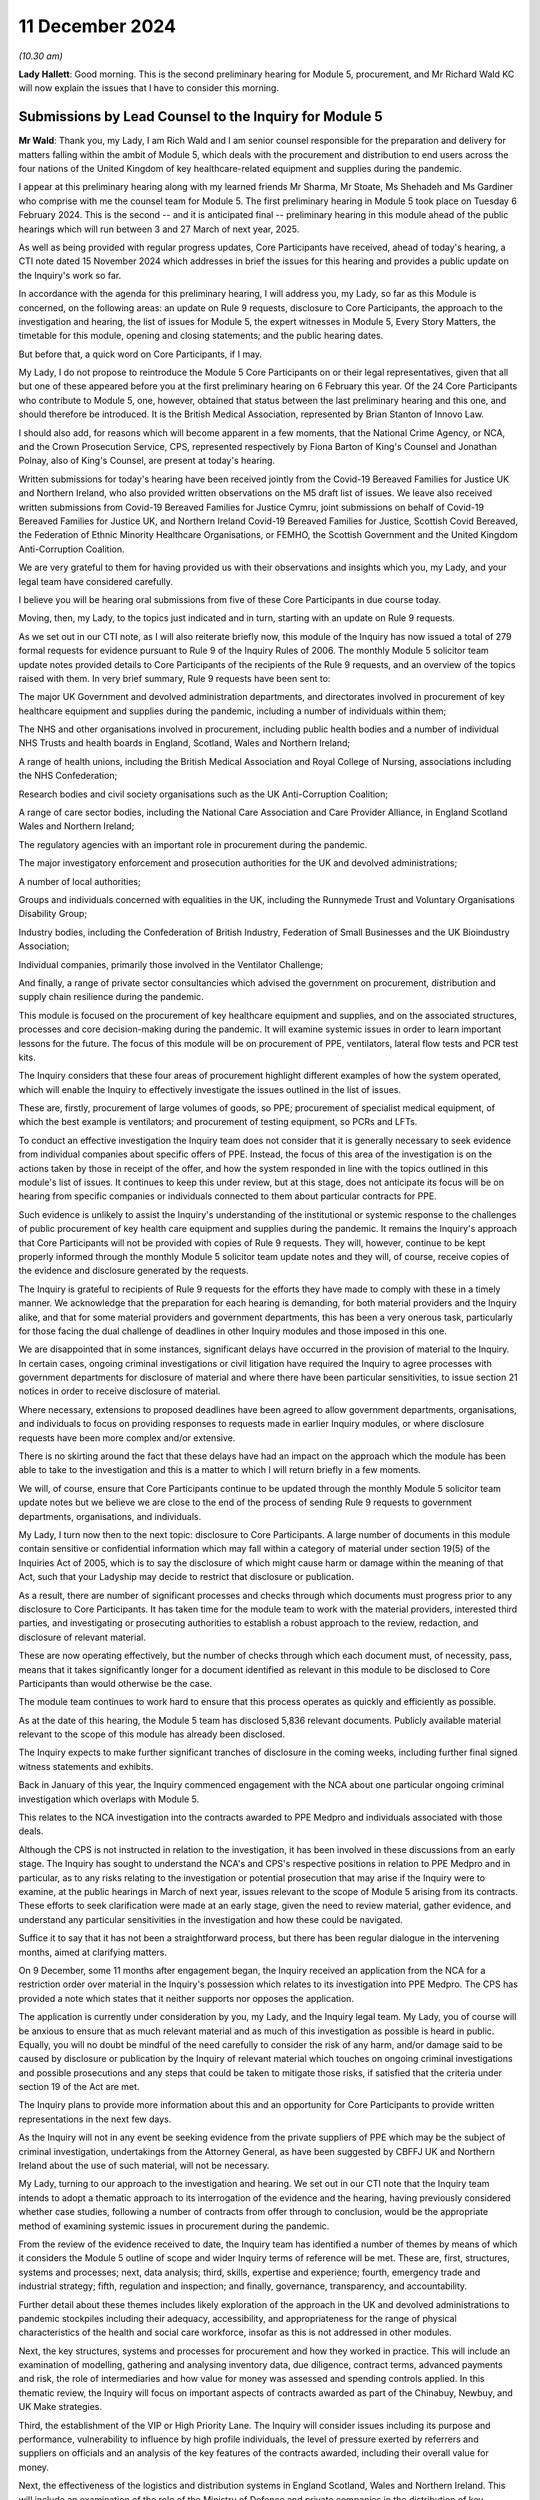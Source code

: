 11 December 2024
================

*(10.30 am)*

**Lady Hallett**: Good morning. This is the second preliminary hearing for Module 5, procurement, and Mr Richard Wald KC will now explain the issues that I have to consider this morning.

Submissions by Lead Counsel to the Inquiry for Module 5
-------------------------------------------------------

**Mr Wald**: Thank you, my Lady, I am Rich Wald and I am senior counsel responsible for the preparation and delivery for matters falling within the ambit of Module 5, which deals with the procurement and distribution to end users across the four nations of the United Kingdom of key healthcare-related equipment and supplies during the pandemic.

I appear at this preliminary hearing along with my learned friends Mr Sharma, Mr Stoate, Ms Shehadeh and Ms Gardiner who comprise with me the counsel team for Module 5. The first preliminary hearing in Module 5 took place on Tuesday 6 February 2024. This is the second -- and it is anticipated final -- preliminary hearing in this module ahead of the public hearings which will run between 3 and 27 March of next year, 2025.

As well as being provided with regular progress updates, Core Participants have received, ahead of today's hearing, a CTI note dated 15 November 2024 which addresses in brief the issues for this hearing and provides a public update on the Inquiry's work so far.

In accordance with the agenda for this preliminary hearing, I will address you, my Lady, so far as this Module is concerned, on the following areas: an update on Rule 9 requests, disclosure to Core Participants, the approach to the investigation and hearing, the list of issues for Module 5, the expert witnesses in Module 5, Every Story Matters, the timetable for this module, opening and closing statements; and the public hearing dates.

But before that, a quick word on Core Participants, if I may.

My Lady, I do not propose to reintroduce the Module 5 Core Participants on or their legal representatives, given that all but one of these appeared before you at the first preliminary hearing on 6 February this year. Of the 24 Core Participants who contribute to Module 5, one, however, obtained that status between the last preliminary hearing and this one, and should therefore be introduced. It is the British Medical Association, represented by Brian Stanton of Innovo Law.

I should also add, for reasons which will become apparent in a few moments, that the National Crime Agency, or NCA, and the Crown Prosecution Service, CPS, represented respectively by Fiona Barton of King's Counsel and Jonathan Polnay, also of King's Counsel, are present at today's hearing.

Written submissions for today's hearing have been received jointly from the Covid-19 Bereaved Families for Justice UK and Northern Ireland, who also provided written observations on the M5 draft list of issues. We leave also received written submissions from Covid-19 Bereaved Families for Justice Cymru, joint submissions on behalf of Covid-19 Bereaved Families for Justice UK, and Northern Ireland Covid-19 Bereaved Families for Justice, Scottish Covid Bereaved, the Federation of Ethnic Minority Healthcare Organisations, or FEMHO, the Scottish Government and the United Kingdom Anti-Corruption Coalition.

We are very grateful to them for having provided us with their observations and insights which you, my Lady, and your legal team have considered carefully.

I believe you will be hearing oral submissions from five of these Core Participants in due course today.

Moving, then, my Lady, to the topics just indicated and in turn, starting with an update on Rule 9 requests.

As we set out in our CTI note, as I will also reiterate briefly now, this module of the Inquiry has now issued a total of 279 formal requests for evidence pursuant to Rule 9 of the Inquiry Rules of 2006. The monthly Module 5 solicitor team update notes provided details to Core Participants of the recipients of the Rule 9 requests, and an overview of the topics raised with them. In very brief summary, Rule 9 requests have been sent to:

The major UK Government and devolved administration departments, and directorates involved in procurement of key healthcare equipment and supplies during the pandemic, including a number of individuals within them;

The NHS and other organisations involved in procurement, including public health bodies and a number of individual NHS Trusts and health boards in England, Scotland, Wales and Northern Ireland;

A range of health unions, including the British Medical Association and Royal College of Nursing, associations including the NHS Confederation;

Research bodies and civil society organisations such as the UK Anti-Corruption Coalition;

A range of care sector bodies, including the National Care Association and Care Provider Alliance, in England Scotland Wales and Northern Ireland;

The regulatory agencies with an important role in procurement during the pandemic.

The major investigatory enforcement and prosecution authorities for the UK and devolved administrations;

A number of local authorities;

Groups and individuals concerned with equalities in the UK, including the Runnymede Trust and Voluntary Organisations Disability Group;

Industry bodies, including the Confederation of British Industry, Federation of Small Businesses and the UK Bioindustry Association;

Individual companies, primarily those involved in the Ventilator Challenge;

And finally, a range of private sector consultancies which advised the government on procurement, distribution and supply chain resilience during the pandemic.

This module is focused on the procurement of key healthcare equipment and supplies, and on the associated structures, processes and core decision-making during the pandemic. It will examine systemic issues in order to learn important lessons for the future. The focus of this module will be on procurement of PPE, ventilators, lateral flow tests and PCR test kits.

The Inquiry considers that these four areas of procurement highlight different examples of how the system operated, which will enable the Inquiry to effectively investigate the issues outlined in the list of issues.

These are, firstly, procurement of large volumes of goods, so PPE; procurement of specialist medical equipment, of which the best example is ventilators; and procurement of testing equipment, so PCRs and LFTs.

To conduct an effective investigation the Inquiry team does not consider that it is generally necessary to seek evidence from individual companies about specific offers of PPE. Instead, the focus of this area of the investigation is on the actions taken by those in receipt of the offer, and how the system responded in line with the topics outlined in this module's list of issues. It continues to keep this under review, but at this stage, does not anticipate its focus will be on hearing from specific companies or individuals connected to them about particular contracts for PPE.

Such evidence is unlikely to assist the Inquiry's understanding of the institutional or systemic response to the challenges of public procurement of key health care equipment and supplies during the pandemic. It remains the Inquiry's approach that Core Participants will not be provided with copies of Rule 9 requests. They will, however, continue to be kept properly informed through the monthly Module 5 solicitor team update notes and they will, of course, receive copies of the evidence and disclosure generated by the requests.

The Inquiry is grateful to recipients of Rule 9 requests for the efforts they have made to comply with these in a timely manner. We acknowledge that the preparation for each hearing is demanding, for both material providers and the Inquiry alike, and that for some material providers and government departments, this has been a very onerous task, particularly for those facing the dual challenge of deadlines in other Inquiry modules and those imposed in this one.

We are disappointed that in some instances, significant delays have occurred in the provision of material to the Inquiry. In certain cases, ongoing criminal investigations or civil litigation have required the Inquiry to agree processes with government departments for disclosure of material and where there have been particular sensitivities, to issue section 21 notices in order to receive disclosure of material.

Where necessary, extensions to proposed deadlines have been agreed to allow government departments, organisations, and individuals to focus on providing responses to requests made in earlier Inquiry modules, or where disclosure requests have been more complex and/or extensive.

There is no skirting around the fact that these delays have had an impact on the approach which the module has been able to take to the investigation and this is a matter to which I will return briefly in a few moments.

We will, of course, ensure that Core Participants continue to be updated through the monthly Module 5 solicitor team update notes but we believe we are close to the end of the process of sending Rule 9 requests to government departments, organisations, and individuals.

My Lady, I turn now then to the next topic: disclosure to Core Participants. A large number of documents in this module contain sensitive or confidential information which may fall within a category of material under section 19(5) of the Inquiries Act of 2005, which is to say the disclosure of which might cause harm or damage within the meaning of that Act, such that your Ladyship may decide to restrict that disclosure or publication.

As a result, there are number of significant processes and checks through which documents must progress prior to any disclosure to Core Participants. It has taken time for the module team to work with the material providers, interested third parties, and investigating or prosecuting authorities to establish a robust approach to the review, redaction, and disclosure of relevant material.

These are now operating effectively, but the number of checks through which each document must, of necessity, pass, means that it takes significantly longer for a document identified as relevant in this module to be disclosed to Core Participants than would otherwise be the case.

The module team continues to work hard to ensure that this process operates as quickly and efficiently as possible.

As at the date of this hearing, the Module 5 team has disclosed 5,836 relevant documents. Publicly available material relevant to the scope of this module has already been disclosed.

The Inquiry expects to make further significant tranches of disclosure in the coming weeks, including further final signed witness statements and exhibits.

Back in January of this year, the Inquiry commenced engagement with the NCA about one particular ongoing criminal investigation which overlaps with Module 5.

This relates to the NCA investigation into the contracts awarded to PPE Medpro and individuals associated with those deals.

Although the CPS is not instructed in relation to the investigation, it has been involved in these discussions from an early stage. The Inquiry has sought to understand the NCA's and CPS's respective positions in relation to PPE Medpro and in particular, as to any risks relating to the investigation or potential prosecution that may arise if the Inquiry were to examine, at the public hearings in March of next year, issues relevant to the scope of Module 5 arising from its contracts. These efforts to seek clarification were made at an early stage, given the need to review material, gather evidence, and understand any particular sensitivities in the investigation and how these could be navigated.

Suffice it to say that it has not been a straightforward process, but there has been regular dialogue in the intervening months, aimed at clarifying matters.

On 9 December, some 11 months after engagement began, the Inquiry received an application from the NCA for a restriction order over material in the Inquiry's possession which relates to its investigation into PPE Medpro. The CPS has provided a note which states that it neither supports nor opposes the application.

The application is currently under consideration by you, my Lady, and the Inquiry legal team. My Lady, you of course will be anxious to ensure that as much relevant material and as much of this investigation as possible is heard in public. Equally, you will no doubt be mindful of the need carefully to consider the risk of any harm, and/or damage said to be caused by disclosure or publication by the Inquiry of relevant material which touches on ongoing criminal investigations and possible prosecutions and any steps that could be taken to mitigate those risks, if satisfied that the criteria under section 19 of the Act are met.

The Inquiry plans to provide more information about this and an opportunity for Core Participants to provide written representations in the next few days.

As the Inquiry will not in any event be seeking evidence from the private suppliers of PPE which may be the subject of criminal investigation, undertakings from the Attorney General, as have been suggested by CBFFJ UK and Northern Ireland about the use of such material, will not be necessary.

My Lady, turning to our approach to the investigation and hearing. We set out in our CTI note that the Inquiry team intends to adopt a thematic approach to its interrogation of the evidence and the hearing, having previously considered whether case studies, following a number of contracts from offer through to conclusion, would be the appropriate method of examining systemic issues in procurement during the pandemic.

From the review of the evidence received to date, the Inquiry team has identified a number of themes by means of which it considers the Module 5 outline of scope and wider Inquiry terms of reference will be met. These are, first, structures, systems and processes; next, data analysis; third, skills, expertise and experience; fourth, emergency trade and industrial strategy; fifth, regulation and inspection; and finally, governance, transparency, and accountability.

Further detail about these themes includes likely exploration of the approach in the UK and devolved administrations to pandemic stockpiles including their adequacy, accessibility, and appropriateness for the range of physical characteristics of the health and social care workforce, insofar as this is not addressed in other modules.

Next, the key structures, systems and processes for procurement and how they worked in practice. This will include an examination of modelling, gathering and analysing inventory data, due diligence, contract terms, advanced payments and risk, the role of intermediaries and how value for money was assessed and spending controls applied. In this thematic review, the Inquiry will focus on important aspects of contracts awarded as part of the Chinabuy, Newbuy, and UK Make strategies.

Third, the establishment of the VIP or High Priority Lane. The Inquiry will consider issues including its purpose and performance, vulnerability to influence by high profile individuals, the level of pressure exerted by referrers and suppliers on officials and an analysis of the key features of the contracts awarded, including their overall value for money.

Next, the effectiveness of the logistics and distribution systems in England Scotland, Wales and Northern Ireland. This will include an examination of the role of the Ministry of Defence and private companies in the distribution of key healthcare related equipment and supplies, including to the care sector.

My Lady, next, the skills, expertise and experience in government for the emergency procurement and distribution of key healthcare equipment and supplies.

The Inquiry will consider the analysis, advice, leadership and support provided by special appointees and consultants from the private sector during the pandemic.

The reliance of the UK and devolved administrations on global supply chains and domestic manufacturing to support the procurement of key healthcare equipment and supplies is the next theme or topic. This theme will include consideration of supply chain resilience and risk during the pandemic and the so-called call to arms.

One from last of these themes, the institutions and systems for the effective regulation and inspection of key healthcare equipment and supplies procured during the pandemic. The Inquiry will examine their effectiveness and whether they provided a coherent, efficient, and systematic scheme to protect the safety of end users.

Finally, the roles of governance, transparency, and accountability in the award and publication of contract information during an acute emergency.

As part of the examination of this theme, the Inquiry will consider at a high level the use of criminal investigations and civil enforcement action against individuals and companies.

The Inquiry team intends to examine key aspects of a number of contracts as illustrative examples of the above themes and this list of themes is likely to include: first, value for money; second, the effect, if any, of a contract being in the High Priority Lane; third, the impact, if any, of contact from referrers about contracts during the award process; fourth, the approach to due diligence and risk; and fifth and finally intermediaries between government and manufacturers.

In their joint written submissions for this hearing, CBFFJ UK and Northern Ireland raise concerns about the approach to how specific contracts will be examined in the context of our proposed thematic approach. We agree, of course, that it is important to the Inquiry's terms of reference that it considers the operation of emergency procurement processes and procedures in practice, the delays on the part of government departments to which I have already made reference in providing information and material to the Inquiry, and in some cases, the failure on the part of government departments to provide disclosure in line with the deadlines set by the Inquiry have, frankly, been disappointing.

As a result of these, it has not been possible for the Inquiry to receive disclosure of every document and accompanying witness evidence for specific contracts in order to use a chronology of the contract as the vehicle by which the Inquiry investigates the issues identified in the scope for Module 5 and the list of issues as well as the Inquiry's wider terms of reference.

Following careful consideration of the evidence received to date, we consider that it is nonetheless possible to highlight key themes using particular points identified within the contractual timelines. It is not the approach which the Inquiry would have preferred to take, but it is one which we will still ensure that you, my Lady, Core Participants and the public, will understand the key general principles and issues by reference to real world examples and which will assist you in reaching conclusions and making any relevant recommendations.

The Inquiry team has sent out number of Rule 9 requests to government departments seeking evidence of the contracts awarded, including in relation to price, volume, risk, conflicts of interest and performance. We have also sought detailed information about particular contracts identified as part of the evidential review process. Where relevant, this material is being disclosed to Core Participants. We are confident, my Lady, that we will be in a position to focus on and examine the most important aspects of the various contracts that we have selected in order to fulfil the module's scope and the Inquiry's terms of reference.

Work continues on the review of relevant materials and requests for further evidence relating to these contracts are likely to be made in the coming weeks. The Inquiry will liaise closely with the relevant organisations to provide clear instructions as to its priorities to ensure that it has all relevant material to effectively meet the Module 5 outline of scope and the Inquiry's terms of reference.

Turning, my Lady now, to the list of issues for Module 5.

As CPs are aware and as I had now mentioned, in advance of this hearing a draft list of issues was provided with our CTI note which was intended as an indicative guide to the topics proposed for exploration within the Module 5 investigation. As will be clear from the update notes provided to CPs, and as will be apparent in due course as further statements and material are disclosed, we have undertaken significant investigatory work across Module 5 scope within each of the devolved administrations of the UK. I make it clear that the timetabling of this module will inevitably reflect the quantity of procurement, of key healthcare equipment and supplies across the four nations, as well as the relative volumes of items procured and relative spend on PPE.

Cooperation between the UK and devolved administrations, including by mutual aid in the purchasing and distribution of PPE, is also being examined. It is not our intention to solely carry out a high-level review of procurement at a UK level and apply that to the devolved nations. There will be analysis and reference of contracts from across the devolved administrations, where they highlight particular points as outlined a few moments ago in relation to the approach to this module.

As for submissions made by CBFFJ Cymru to the effect that each paragraph of the list of issues should explicitly refer to the devolved administrations, each of the issues will be considered from the perspective of all of the devolved nations, an approach which this module, like the Inquiry as a whole, has in any event had firmly in mind throughout the Inquiry process.

The submissions of the Scottish Government note that issues that arose in Scotland due to the urgent need to procure key healthcare equipment in a situation where, as they put it, a UK Government was not guaranteeing consequential funding that might pay for that procurement. The Scottish Government suggests that paragraph 5 of the draft list of issues we've circulated to Core Participants asks: were the institutions, structures, systems and tools in the UK and devolved administrations adequate, adaptable and effective for the procurement and distribution of key healthcare equipment and supplies during the pandemic?

And at paragraph 23(b) which refers to "contract terms, advance payments and risk" should be expanded specifically to look at the availability of a formal mechanism for the devolved administrations to request and access emergency funding from the UK Government to support procurement.

While the focus in Module 5 is not specifically these broader funding issues, we acknowledge that funding from UK Central Government is relevant, and it will be dealt with in evidence in providing the context of procurement decisions which affected the devolved nations.

Module 5 will examine how the four nations of the United Kingdom worked together in the procurement of key healthcare equipment and supplies during the pandemic, and our view, my Lady, is that the issue raised by the Scottish Government does fall within structures and systems we have already outlined.

The submissions provided by FEMHO rightly remind the Inquiry to ensure that inequality remains a guiding principle in all its investigations with specific attention to procurement policies and their disparate impacts. I want to reassure FEMHO, all CPs, and the public, that we will do so. Questions about inequality have been asked of a wide range of organisational and individual witnesses, and as further disclosure of evidence to CPs in this module is made, that will -- this will become clear.

Like the Inquiry as a whole, we have striven and will continue to strive to ensure that inequality considerations are woven into the recommendations which arise from this module, and we propose to amend our draft list of issues to include at its start a note to make this important point more explicit.

I do, however, need to make clear, my Lady, first, that Module 5 cannot and will not be covering terrain already covered in, for example, Module 3, which looked at healthcare systems, but will consider issues of inequality in the context of structures and systems for procurement in the pandemic, as well as in decisions about what to buy.

And secondly, as explained earlier, we will be focusing on the procurement of PPE, ventilators, and testing equipment as the most significant areas of healthcare procurement in the pandemic.

Turning now briefly to some of the specific issues raised in the various CP submissions, the joint submissions of CBFFJ UK and Northern Ireland welcome the module's focus on the resilience of the stockpile arrangements but raise what they describe as potential for a blind spot in relation to efficacy of the PPE equipment contained within those stockpiles.

This is an issue on which evidence has already been heard in the Module 3 public hearings, including, to varying degrees from the Royal College of Nursing, UKHSA, the BMA, and the HSE, and will be considered in Module 5 as the backdrop to what key healthcare equipment and supplies were procured during the pandemic.

The module will examine procurement including how issues of quality, fit, testing, and operation were taken into account when decisions were made as to what to procure to the extent that these matters are relevant.

CBFFJ UK and Northern Ireland raised the importance of the way in which contracts were awarded by government under emergency procurement processes such as the High Priority or VIP Lane.

These are issues which are being and will continue to be investigated within Module 5.

CBFFJ UK and Northern Ireland further make the point that their members have relevant evidence to give in relation to the consequences and impact of difficulties in accessing appropriate medical equipment and supplies.

The importance of procuring suitable equipment for use by frontline workers is not, of course, lost on this Inquiry. The focus of this module is how the systems operated to ensure that frontline workers had what they required to safely carry out their roles. Although important to bear in mind their experiences in using the equipment, the focus of this module is not on these experiences. It is on the decisions to procure that equipment, including in relation to its specification and suitability for use. We have sought evidence from a number of NHS trusts and unions regarding availability and suitability of kit which was procured and used in order to inform the approach to the analysis of evidence and list of issues.

Where appropriate, we have redisclosed evidence from other modules on this issue. A number of issues raised by FEMHO in its submission to Module 5 have been addressed in Module 3. For example, Habib Naqvi, chief executive of the NHS Race and Health Observatory, told the Inquiry that issues such as lack of representation in clinical trials for key healthcare supplies should be viewed in the context of pre-existing inequalities, and Professor Jaswinder Singh Bamrah, on behalf of FEMHO, told the Inquiry there must be a review of and investment into, culturally competent and sensitive healthcare equipment including PPE.

Due consideration will be given to this evidence to inform the questioning of those charged with procurement, avoiding duplication, and using the Inquiry's time efficiently.

FEMHO repeats its request that Core Participants should provide position statements. While this has been kept under review, my Lady, we remain of the view that this is unnecessary. We consider that the witness statements we have obtained, and which will be disclosed in due course, provide a sufficiently clear picture of state CPs' positions of the areas within Module 5.

Finally, we note that last week on 2 December the government announced the appointment of its Covid Corruption Commissioner, Tom Hayhoe. The Inquiry has sought and will consider evidence from the Treasury regarding this appointment which will be disclosed to Core Participants.

As for the details of the terms of his appointment currently available, it appears that the commissioner's aims will be different to those of this module with the former focused on looking at individual contracts made during the pandemic, with a view to recouping public money, and the latter being concerned with the operation of the systems and processes for procurement during the pandemic.

Turning now, my Lady, to expert witnesses, as Core Participants will be aware, Module 5 has instructed two expert witnesses. First, Albert Sanchez-Graells, Professor of Economic Law and co-director of the Centre for Global Law and Innovation at the University of Bristol Law School, whose report will focus on public procurement. This report was provided to Core Participants in draft on 6 December of this year with any Core Participant comments on it to be received by 20 December.

The second expert witness is John Manners-Bell, CEO of Transport Intelligence and Honorary Visiting Professor at London Guildhall Faculty of Business and Law at the London Metropolitan University, whose report will focus on supply chains. This report was provided to Core Participants in draft also on 6 December 2024 with any Core Participant comments on it to be received by the same date, 20 December 2024.

CBFFJ UK and Northern Ireland ask you, my Lady, to revisit your decision not to call expert evidence on the area of standards and regulatory framework for key healthcare equipment and supplies.

My Lady, I can assure you and CPs that there will be substantial evidence about the relevant regulatory frameworks and standards during the course of the evidence we intend to call and we do not consider that further expert evidence on these issues is necessary.

The submissions of the Scottish Covid Bereaved make the point that the Inquiry does not appear to have instructed experts with specific expertise in relation to Scotland. We are confident that issues specific to Scotland, Wales and Northern Ireland are being considered in appropriate detail by the experts we have instructed on procurement and supply chains, such that separate expert evidence pertaining to the devolved administrations is not required.

Every Story Matters. As has been communicated to Core Participants, it was considered by the Inquiry that a full Every Story Matters report would add limited value to this investigation. The Inquiry will instead be exploring the key themes in the evidential hearings and we are confident that the evidence we have received and continue to receive in Module 5 will allow us to give appropriate time and space to the experiences of frontline workers.

Moving now to the timetable. As we have indicated, the Module 5 team will circulate the final list of issues, a provisional list of witnesses, a provisional timetable, and further details about the Rule 10 process following this second preliminary hearing.

Opening and closing statements. Counsel to the Inquiry will make an opening statement at the commencement of the public hearing. It is unlikely that counsel to the Inquiry will deliver a closing statement. Those Core Participants who wish to make opening and closing statements will of course be permitted to do so, however, Counsel to the Inquiry will be inviting you, my Lady, to impose strict time limits. This is likely to be determined in part by the number of participants. Written statements must be submitted to the Inquiry within a timeframe which will be set out in due course.

Finally, public hearing dates. The Inquiry does not anticipate holding a further preliminary hearing for Module 5 before the start of the public hearings in March 2025. As the Core Participants were informed in the monthly Module 5 solicitor team update notes and as published on the Inquiry website, the public hearing of Module 5 will take place at Dorland House between 3 and 27 March of 2025.

My Lady, that concludes all of the matters upon which I wish to address you on behalf of Counsel to the Inquiry. A number of CPs wish to address you during the course of this hearing and so can I invite you to hear from the first of these, the Covid-19 Bereaved Families for Justice UK.

**Lady Hallett**: Thank you very much indeed, Mr Wald.

Ms Morris.

Submissions on Behalf of Covid-19 Bereaved Families for Justice UK by Ms Morris KC
----------------------------------------------------------------------------------

**Ms Morris**: My Lady, as you know, I make submissions on behalf of the Covid Bereaved Families for Justice UK. I make my submissions this morning alongside Ms McDermott who speaks on behalf of the Northern Irish Covid Bereaved Families for Justice. Both groups, as you know, were established in order to campaign for this Public Inquiry and their goal remains first to establish the truth about what happened to their loved ones, secondly to participate effectively in the pursuit of the truth and in doing so to ensure accountability and prevent future deaths. The following submissions are provided in that spirit of their commitment to making this Inquiry work. My submissions will address three topics in a little detail and then somewhat more briefly on three further topics. Both CBFFJ UK and Northern Irish Covid Bereaved Families for Justice have made a number of submissions in writing on general issues, including disclosure and position statements. We rely on those submissions but we won't repeat them here.

The first topic I'd like to touch on, my Lady, is the Inquiry's approach to the investigation of contracts. As Mr Wald recognises, at the heart of Module 5 are serious concerns about the nature of decisions taken by central government during the Covid pandemic in relation to the procurement of medical equipment, supplies and services, such as PPE. This Inquiry has already heard evidence in other modules of the extreme difficulties faced by medical staff in accessing appropriate PPE, including, as has been widely publicised, the use of bin bags where staff were unable to access suitable supplies of protective wear.

The lack of access to appropriate PPE is quite clearly contributed to the transmission of Covid, and in turn, to deaths in a range of health and care settings, and this is of course an issue presently under investigation in Module 3 and relevant to the Inquiry's future investigations in Module 6.

Against that background, the families that we represent have serious and significant concerns in relation to the way in which contracts were awarded by government under emergency procurement processes such as the High Value or VIP Lane, and information that is already in the public domain raises suspicion that conflicts of interest, commercial interests and maladministration impacted on the contracts awarded and the quality of what was supplied, and these concerns must be central to the Inquiry's Module 5 investigations.

Mr Wald, King's Counsel, in a previous preliminary hearing set out that the Inquiry's concerns involve the fact that some contracts may have been fraudulent, that prices were inflated and that PPE was defective and unusable and some of that has been further elaborated on this morning. But in order to address these issues, my Lady, which are clearly of interest both to the bereaved families and to the public more widely, we maintain that the Inquiry must investigate specific procurement decisions taken by the government and the specific contracts awarded, including those under the VIP Lane, as well under other non-competitive procurement processes deployed in Northern Ireland, Scotland and Wales.

This is particularly important, we say, where information already available in the public domain suggests that the individual companies did not meet their contractual obligations, conflicts of interest were present, public law principles and regulations were not complied with, maladministration was present and contracts were not awarded openly or fairly, and there are questions of possible fraud or corruption.

We have jointly with Northern Ireland Bereaved Families for Justice Made a number of submissions to the Inquiry in which suggestions have been made by us as to specific companies which requests for evidence should be made by the Inquiry under the Rule 9 process, including PPE Medpro, SG Recruitment Limited and Randox Laboratories. We ask now, how can the Inquiry properly investigate the concerns around fraudulent or inflated contracts or the provision of defective PPE without the specific evidence from the companies other than at a surface level?

The Inquiry has previously indicated that it was considering whether case studies would have been an appropriate method to which to examine systemic issues in procurement during the pandemic. Initially, as is indicated by Counsel to the Inquiry, this would involve following a number of contracts through.

Mr Wald has expanded this morning on why the reasons have changed and the Inquiry's approach is going to be slightly different.

Although the detail of that approach was only revealed in the most recent of CTI notes, we endorse this approach, and in order to understand best how to support and contribute to this aspect of the Inquiry's investigations, we requested further information in relation to the planned methodology, including how the Inquiry intended to select contracts to be investigated and the evidence it intended to obtain

However, it is now clear from what's been said this morning that the Inquiry intends that this approach will no longer be followed. And we understand that this is because there has been the delays on the part of Central Government departments in providing information requested to the Inquiry. Reasons given by those departments have included the way documents are stored and the department staff moving and leaving. And there has been delays in agreeing processes between the Inquiry and the government departments for that disclosure.

As a result of these delays, the Inquiry, as we understand it, has not been able to obtain all the relevant information it needs in order to examine the relevant contracts from offer to conclusion as it had intended and committed to do.

The families that we represent are incredulous, not only at the lack of cooperation that the government departments have provided, but also that the Inquiry has not used the full extent of its statutory powers to request disclosure to maximum effect, to ensure that it can investigate its terms of reference in the way that it decided to do so. We have particular concerns that the Inquiry's investigations have been frustrated and limited by delays on the part of Central Government, particularly by the Department of Health and Social Care and the UKHSA.

The Inquiry's terms of reference require it to examine the public health response to Covid across the whole of the UK, including the safeguarding of public funds and management of financial risk and the procurement and distribution of key equipment supplies, including PPE and ventilators.

The provisional outline of scope for Module 5 confirms that the Inquiry will cover steps taken to eliminate fraud, contractual performance by suppliers and compliance with public law procurement principles and regulations, openness and fairness, including the High Priority Lane, and the existence of any maladministration.

In our submission, it is absolutely essential to the Inquiry's investigations and to its terms of reference that it considers the operation of the emergency procurement processes and procedures in practice. In order to do so, it will need to obtain evidence in relation to those contracts that were awarded, particularly high-value contracts on which the health and social care sector depended for essential medical supplies.

The Inquiry now appears to accept that it has been forced off its primary course of investigation into its secondary position of examining key numbers of contracts as illustrative examples of the key themes. The real concern is that there is no -- it's no longer the Inquiry driving forward its lines of investigation, but allowing the investigation to be shaped around what is being disclosed to the Inquiry by Central Government departments. Covid Bereaved Families for Justice and Northern Ireland Covid Bereaved Families for Justice now urge the Inquiry to revert to its original proposal for the investigation of contract case studies and to consult meaningfully with Core Participants in relation to the approach to be taken and the selection of appropriate contracts, including those through the VIP Lane.

**Lady Hallett**: Ms Morris, can I interrupt. I appreciate your submissions are intended constructively, but as you know, I am extremely conscious of my terms of reference.

**Ms Morris**: Yes.

**Lady Hallett**: And I also use my statutory powers whenever I consider it necessary and possible, but the other problem is that, as you also know, because you're involved in a number of different modules, there is a very, very full timetable throughout 2025 and if the only way we can obtain the material that there has been a delay in providing in time to put on the module is by delaying Module 5, then in which case some other module has to be delayed, and I'm sure that none of those you represent would wish me to delay, for example, the care module, and I'm sure those who are involved in the children and young people module wouldn't want that delayed. So there are all sorts of problems and it's not for want of trying, I can assure you and those you represent. I appreciate you're putting forward the concerns of those you represent but I want to assure them that I am very conscious of those concerns and I'm going to do my utmost to assure that they are allayed, but I do have a number of difficulties.

**Ms Morris**: My Lady, of course we understand the Inquiry's timetable and the need to be proportionate. The timetable, however, my Lady, I'm sure would never prevent full and proper investigation of the terms of reference, and we understand the need for proportionality, but now having a better understanding of what was in the Inquiry's mind, in our submission that was a proportionate approach had the disclosure been forthcoming from those from which it was requested. And in our submission, that was a constructive and proportionate way of examining that in a way that both the Inquiry, the Core Participants, and the public could best have understood those processes which are under the examination by the Inquiry.

So we're primarily concerned about the failure of the government departments to disclose the relevant material to the Inquiry, and in our submission, that's representative of a continuing lack of transparency in relation to their award and running of procurement contracts, and that is also our key concern, my Lady.

I know that UK Anti-Corruption Coalition and their partners will address you further this morning, but on behalf of the Covid Bereaved Families, can I make it clear that we endorse their submissions, and have concerns that transparency is still very much lacking in relation to the procurement processes that were undertaken during the pandemic.

Can I move then, please, to by second topic: that is liaison of criminal investigations. Mr Wald has given some helpful details this morning regarding the Inquiry's liaison with the criminal investigations identified for the first time that there has been an application under Rule 19(5) of the Inquiries Act. It will clearly be of the utmost importance to you, my Lady, when considering that application to take an approach that reflects the highest standards of transparency and openness and includes and considers the views of all Core Participants before you make any decisions.

We welcome further information in respect to the nature and basis of that application, and we will certainly engage with that application and ensure that the views of the bereaved families are before you.

We do say now, however, given the position in relation to disclosure, and now the application for a restriction order, that this is likely to merit a third preliminary hearing so that these matters can be resolved in open court and not behind closed doors.

More generally, our position remains that the terms of section 2 of the Act means that the scope of Module 5 should not be curtailed by the existence of parallel criminal investigations. We have set out a number of examples where the two have happened in parallel, and we ask the Inquiry to continue to update us in relation to other issues if and when they arise, and to allow us to continue to engage with the Inquiry, make submissions, and for the Inquiry to hear arguments and make any decisions in public.

My third topic in detail is the Inquiry's list of issues for investigation. As Mr Wald indicated, we have responded in writing separately in response to the Inquiry's thorough and detailed list of issues for which we are very grateful of receipt. And having considered the written submissions made by the other Core Participants in advance of today, we would like to add just two short but I hope important points.

The first has been touched on to some degree in terms of the involvements made in relation to the devolved administrations. Our submission is that there needs to be clarity in relation to what particular arrangements are being examined and some of that clarity has been offered this morning, for which we are grateful.

The second observation is in relation to the submissions made by FEMHO about the procurement decision-making and how it perpetuated systemic inequalities, and Mr Wald has spoken to that and offered some further detail on that issue this morning for which we are grateful.

We endorse the submissions made by FEMHO that considerations of equality, law and duty should be factored into the Inquiry's exploration of procurement principles, regulations and standards.

Three shorter topics, then, please, my Lady: the first in terms of expert witnesses. We do maintain the importance of the Inquiry's -- we ask that -- we maintain that the Inquiry should revisit the decision not to call independent expert evidence on the matters of regulation and standards. We appreciate that a significant amount of evidence has been requested and will be obtained from the relevant regulators. However, my Lady, that's not independent evidence and there is still a role, in our submission, for independent expert evidence, given the issues that are being examined around decisions about regulation, the public concerns about the effectiveness of that regulation in this particular context of procurement, and so we still invite you to consider the instruction of an appropriate expert to comment on this important area.

My fifth topic, my Lady, is in relation to bereaved families as witnesses. Mr Wald has indicated this morning that the focus of Module 5 is going to be on the systems in play for procurement but of course, my Lady, there are a large number of the bereaved families that I represent who do have relevant evidence to give in relation to the consequences and impact of their difficulties in accessing appropriate medical equipment and supplies. Many of them had loved ones in healthcare settings and care homes and many of them were themselves healthcare -- health and careworkers who were directly affected or suffered loss because of the inadequacies of the protective equipment that was provided to those settings.

And I don't need to remind you, my Lady, of the Inquiry's stated commitment to the bereaved being at the heart of the Inquiry and, as such, we do continue to invite Rule 9 requests from the Inquiry for organisational and individual witness statements from family members, particularly in light of the Inquiry's decision not to provide a full Every Story Matters report in Module 5.

Finally, my Lady, my final point. We, as always, ask the Inquiry to engage with Core Participants and update us in terms of dates and timetabling, but just to return to a point I made earlier in relation to the Rule 19 application, we ask you to remain open to the need for a further preliminary hearing to resolve any issues pertaining to that application, to the disclosure of material, experts, and further appropriate witnesses.

Thank you, my Lady.

**Lady Hallett**: I apologise again for interrupting you, Ms Morris, I just didn't want your lay clients to think I'm not doing everything in my power to get hold of the material that I want and that they would like to see.

**Ms Morris**: Thank you.

**Lady Hallett**: Thank you again.

Ms McDermott.

Submissions on Behalf of the Northern Ireland Covid Bereaved Families for Justice by Ms McDermott
-------------------------------------------------------------------------------------------------

**Ms McDermott**: Good morning, my Lady. I represent, as you know, the Northern Ireland Covid Bereaved Families for Justice headed by Brenda Campbell KC, Peter Wilcock KC and instructed by PA Duffy Solicitors. May I start by thanking you for the opportunity to address you in respect of this module.

I'm mindful of the written submissions which have been already filed and helpfully addressed by Mr Wald KC this mornings and I hope in these oral remarks taking on board the comments made by your Ladyship a moment ago that I complement Ms Morris KC and simply augment what has already been provided both orally this morning and in writing with particular emphasis on certain points that are of importance to the Northern Ireland family group.

There are four net topics that I would briefly like to touch upon, and the first being the regional voice.

So in Northern Ireland, unquestionably like elsewhere, the procurement of medical supplies became an urgent and high stakes challenge. The procurement systems in place were tested in ways that had never been before. While there are certainly examples of resilience and collaboration, this Inquiry gives rise to critically examine any shortcomings and making findings for lessons learned and how we can prove for future crisis.

Procurement of health services is devolved to regional bodies meaning that Northern Ireland had to manage its own systems, and while the Department of Health in Northern Ireland did work in collaboration with the UK Government's centralised procurement efforts, the perceived lack of unified approach this Inquiry may find often resulted in fragmentation, inefficiencies and delays in securing critical supplies.

In M3, my Lady, you heard and had a taster of some of that evidence, having been told of different systems across each trust, perhaps even every hospital, or in every ward, not helped by a lack of central oversight within government.

There is a concern that the regional health services in Northern Ireland, working under the Department of Health in Northern Ireland, struggled to coordinate domestically and with counterparts in UK Government which had its own procurement mechanisms, and that this fragmentation led to inefficiencies and gaps in the supply chains that could have been avoided if there'd been robust and clear lines of communication and co-ordination.

This Inquiry may want to ask whether and to what extent these issues hindered Northern Ireland's ability to respond quickly and effectively to the evolving crisis.

The second point I want to come to is transparency. One of the most publicised and controversial issues within the procurement during the pandemic was the lack of transparency surrounding the procurement process. The urgency of securing medical equipment led to a rushed decision-making, and this often meant that contracts were awarded with little oversight or accountability.

The awarding of contracts to suppliers with limited track records or insufficient scrutiny of their ability to deliver and delivered on time raises concerns, in particular with widespread criticism about the awarding of contracts to companies with no prior expectation or experience in medical supply provision, some of whom were based in other sectors entirely. These decisions were not always based for the best interests of the public health.

I pause here to note the opening by my learned friend Mr Wald KC this morning, noting that there would be no evidence from the private suppliers.

I would further add that the note of failure on the part of the government departments to provide disclosure in line with the deadlines set is more than disappointing. In addition to the foregoing from the group which I represent, there are complaints that the lack of public visibility regarding how procurement decisions were made has an effect, and while it is necessary to act quickly in an emergency, a balance must always be struck between speed, accountability and quality.

While speed was of importance, without transparency and accountability, the public could not have the full confidence in the taxpayer money, that it was being spent and spent wisely, and the best suppliers were being chosen.

Without quality control of the equipment and PPE, taxpayer money was spent and some of the taxpayer money was not being kept safe, despite that expenditure.

This not only erodes public trust but also learning difficulties open the possibility for cronyism, unethical practices, and as you heard in M3, exploitation by so-called shysters.

My third point is about procurement shortages and delays. Despite the massive efforts to secure supplies, concerns remained that Northern Ireland experienced significant shortages and delays. The procurement of personal protective equipment, PPE, was one of the most notable issues. Healthcare workers on the front line were left without adequate protection for far too long, which created additional stress and anxiety within the healthcare system.

Further to citations which we have already provided in the written submissions, it is clear that doctors, nurses, support staff and careworkers in general were left to face the virus with suboptimal equipment, putting their lives and ultimately the lives of their patients at risk.

To that end, I bring you to the fourth topic, and that is learning for the future. Ultimately, procurement during Covid-19 highlighted both the strength and the weaknesses of the centralised and devolved systems, both separately and collectively.

While there were undoubtedly certain successes in securing certain supplies, there was also significant failings that must be addressed and aside from the financial cost, there is the personal cost, that of frontline workers, that of the vulnerable populations and the population at large, all of whom are entitled to answers.

To that end I do ask that consideration is given for a third preliminary hearing, due to the significant issues raised in respect of disclosure, and the concern that Every Story Matters will have less application in this module, all strikes to the heart of our group's concern.

Notwithstanding these issues that I've raised, we welcome Mr Wald KC's opening analysis that this module will examine not only at a high level, but will include review of contracts and considerations of the impact of funding on the UK Central Government reaching across all of the devolved administrations.

My Lady, those are the points I wish to make. If there is anything further.

**Lady Hallett**: Thank you very much, and I apologise to you and to Ms Mitchell, I think I took you out of order. So I took you by surprise and overlooked by Ms Mitchell. How could I do that?

**Ms McDermott**: I'm grateful.

**Lady Hallett**: Thank you very much, Ms McDermott.

Ms Mitchell.

Submissions on Behalf of the Scottish Covid Bereaved by Dr Mitchell KC
----------------------------------------------------------------------

**Dr Mitchell**: Good morning, my Lady. I appear, as instructed by Aamer Anwar & Company, on behalf of the Scottish Covid Bereaved. We are grateful to Counsel to the Inquiry for providing the detailed note of 15 November and also for the submissions this morning bringing us up to date in relation to preparations.

There are three issues left that I would wish to raise with my Lady and perhaps she wouldn't be surprised at the content.

Number 1, disclosure. We note what's been said by Counsel to the Inquiry in relation to disclosure and that there is still a significant amount to come. We understand in this module there are the creation of certain particular issues in relation to disclosure, in light of the criminal and civil matters ongoing, and hear what my learned friend Counsel to the Inquiry had to say in this matter. We hear and understand the difficulties and we hope that if and when Scottish Covid Bereaved find themselves straining to match those time limits, that will be borne in mind.

We note that it took until 9 December of this year for the NCA to ask for a restriction order over material in the Inquiry's possession in relation to investigations into Medpro and we are disappointed that it took that length of time for the NCA to take that action.

The Scottish Covid Bereaved hope that a robust attitude is taken towards such applications and don't doubt that that will be the case. Lawyers, it is fair to say, have a very cautious approach to risk, secrecy has no place in modern government, certainly not in a public inquiry, and we should strive for transparency to show the workings of government, and if it is suggested that restrictions are appropriate, that those seeking restrictions are made to actually show real and not fanciful risks of harm and damage, and we are confident that the chair will be able to apply that test.

The second issue that I wish to raise is discrete Scotland procurement issues. We endorse the approach of the Inquiry that you will analyse the individual situations in relation to the devolved administrations, and we're grateful for that. We had been somewhat concerned with disclosure so far that that would not be the case, and that will certainly assist concerns in that regard.

We also note what the Scottish Government has to say about consequential funding, and endorse the view expressed in that regard, and we are grateful for the Inquiry to include that in the evidence that we are going to hear because we think that that was an important issue in relation to the procurement process.

The third matter which perhaps my Lady will not be surprised to hear is one which she has already heard about from the two previous speakers, is what has been said in relation to how this Inquiry will deal with the issue of the procurement process. We endorse what was said by Ms Morris, and of course those in the Scottish Covid Bereaved want to know were there sufficient procedural safeguards to guard against fraudulent contracts, inflated contracts, or corruption. If so, how did they work or how did they not work?

We think it will be a difficult task to examine those procedural safeguards to make recommendations for the future if we don't have a sound understanding of what actually happened, ie, to produce a generality in terms of recommendation from specific examples.

Of course we hear what the Chair has had to say this morning in relation to delay and we appreciate that it is not for the want of trying, but the timetable, my Lady, we suggest, cannot be allowed to take precedence over a constructive and sensible approach that was already put in place.

There's a separate issue about this flagged in part already by Ms Morris KC, which is that the public is already concerned about the procurement process, and they are doubtless interested in this matter.

It will be important in the future to have public confidence in our procurement process, to ensure that it is all above reproach. In order to encourage compliance with using PPE, to de-politicise the issues, and to ensure that the procedural safeguards which are put in place mean that what is being obtained is necessary and sufficient.

In the next pandemic, as we have indicated before, there will be misinformation and disinformation in relation to these matters. And every way in which this Inquiry can robustly investigate these issues and put in place procedural safeguards are important.

My Lady is absolutely correct: the Scottish Covid Bereaved indeed do not want to delay the process including, as my Lady has mentioned, in relation to care homes, but they also, no doubt, want to ensure that each of the modules is dealt with as robustly as possible and that the delay by the UK Government does not frustrate the proper work of this Inquiry.

This failure will do little to build trust that the government is both accountable and transparent in its dealings. In these circumstances, it is submitted that the Inquiry could reconsider even picking number of contracts, even if that is a smaller number than previously anticipated, to carry out this investigation.

These are the submissions on behalf of the Scottish Covid Bereaved.

**Lady Hallett**: Thank you very much, Ms Mitchell, and may I assure those whom you represent that I will ensure that by sticking to the timetable does not mean that every module doesn't get a thorough and robust investigation. If I weren't satisfied with that, there'd be no point in my doing the job.

**Dr Mitchell**: I'm obliged, my Lady.

**Lady Hallett**: Thank you for your submissions.

I think, Mr Dayle, if you will forgive me, we will break now.

I shall return in 15 minutes.

*(11.39 am)*

*(A short break)*

*(11.55 am)*

**Lady Hallett**: Mr Dayle.

Submissions on Behalf of Federation of Ethnic Minority Healthcare Organisations by Mr Dayle
-------------------------------------------------------------------------------------------

**Mr Dayle**: Good morning, my Lady. I represent the Federation of Ethnic Minority Healthcare Organisations, or FEMHO, led by Mr Leslie Thomas KC and instructed by the firm Saunders Law.

I will start, if I may, my Lady, with a wee bit of musing. What interest does an identity-based consortium of black, Asian and minority ethnic healthcare workers have in issues of procurement during the pandemic? Now, this might have been a fair question before the Inquiry began when the thematic concerns of its modules were still merely notional. However, evidence heard across the three previous modules has underscored the critical role of procurement, procurement decision making, in shaping the pandemic's impact on black, Asian and minority ethnic healthcare workers.

Your Ladyship has heard troubling evidence about the general scarcity of PPE, especially respiratory protective equipment, or RPE, instances of healthcare workers having to reuse or source their own makeshift masks, aprons, and other protective wear during -- due to insufficient supply, masks that were out of date, unfit for purpose, or that simply did not fit, and confirmation that some masks were designed with white male facial features as the default, certain equipment such as the pulse oximeter, failing to function optimally on darker skin because they were configured to provide accurate readings primarily on lighter skin tones.

So FEMHO has made detailed submissions in our written statement on the draft list of issues for this module which we do not seek to repeat today. However, as always, we remain keen to assist the Inquiry team, should they have any queries in relation to these submissions.

For the purpose of this presentation, I will focus on our two main points: one, providing contextual background to FEMHO's intervention in this module; and two, making high-level submissions aimed at building a fairer and more equitable procurement system.

So, in terms of contextual background, FEMHO's primary contention, my Lady, is that the Inquiry must undertake a deeper examination of procurement decision-making, and I note comments this morning by Mr Wald KC warning against repetition, and the underlying processes that allowed structural inequalities, indeed structural racism, to persist and worsen.

This requires a starting point from what we say is first principle, essentially going back to basics. And specifically, this Inquiry must interrogate the standards and metrics that underpinned procurement decisions during the pandemic.

Which principles guided the conceptualisation and/or enforcement of measurements? What defined optimal size and median range in PPE, for instance? How were faulty assumptions identified and corrected for an increasingly diverse workforce?

Evidence heard thus far suggests that procurement decisions often failed to incorporate principles of equality, or recognise the diversity of end users. For example, the appropriateness of PPE was based on assumptions that did not take into account a multi-racial workforce with diverse anthropometric needs.

FEMHO submits that the Equality Act 2010 must form the starting point for any reset in procurement processes. Decision makers must represent greater awareness of equality and diversity, not as an aspirational standard but as a legal, practical necessity.

FEMHO contends that procurement processes during the pandemic failed to comply with established equality duties and looking forward, equality duty must be treated as a binding requirement in procurement decisions in order to foster what we hope will be a culture of compliance and accountability.

So FEMHO's submissions are threefold. The first one has to do with inclusive stockpiling strategies. FEMHO invites you, your Ladyship, to consider a comprehensive review of stockpiling strategies to ensure inclusivity in resource allocation. Robust equality analysis must underpin procurement decisions to eliminate racial and ethnic disparities. Further FEMHO advocates for what we term a centralised intelligence point to oversee equality reviews in procurement, coupled with broader stakeholder engagement to embed fairness and diversity.

Secondly, we wish to make a point about technology and automation risks. We emphasise that before procurement processes are further automated, existing inequalities must be addressed. Automating flawed assumptions such as designing pulse oximeters for lighter skin tones would exacerbate disparities. FEMHO calls for stronger engagement with equality frameworks to avoid perpetuating biases through technology and reflecting that technology endpoint Garbage In Garbage Out.

Thirdly, levering global influence. FEMHO calls on the UK Government to leverage its procurement power to influence global manufacturers towards producing more inclusive equipment, rather than deflecting responsibility with the oft referred to global issue, UK decision-makers must advocate for product development that reflects diversity, ensuring equipment such as PPE and pulse oximeters meet the needs for varied anthropometrics and skin tone.

So in concluding, my Lady, FEMHO urges you to keep equality concerns at the forefront of this module and we've had reassurances of that from Mr Wald's very helpful statement, and to maintain this focus as these issues intersect with every facet of procurement decision-making that is to be examined in this Inquiry.

We remain committed to assisting the Inquiry by providing a focused and constructive perspective, and we look forward to contributing meaningfully to the investigations for procurement processes in this module.

**Lady Hallett**: Thank you very much for your help, Mr Dayle, I'm very grateful.

Mr Hayman? Oh, you're there.

Submissions on Behalf of UK Anti-corruption Coalition by Mr~gavin Hayman
------------------------------------------------------------------------

**Mr Hayman**: My Lady, thank you very much for inviting me to speak today. I'm Gavin Hayman, the Executive Director of the Open Contracting Partnership, a global non-profit organisation working to open up and transform public procurement in over 30 countries.

During the pandemic, we shared best practices and supported emergency procurement in countries across the world. I want to share some insights from our work and from that experience with you today. I also have the honour of co-chairing the UK Anti-Corruption Coalition, a non-partisan group working to reduce corruption in the UK and abroad. The coalition has 17 partner members from the UK's leaving public integrity organisations and academics.

The UK Anti-Corruption Coalition is a Core Participant to this module and we have submitted a 180-page Rule 9 response to the Inquiry. I wanted to highlight from that three key points for the Inquiry to investigate further.

Firstly, why was there so much bad buying in the UK and why so little action on failed contracts? Our evidence, in our submissions, shows there were plenty much more effective procurement strategies available to the UK than relying on huge direct awards to untested suppliers. Other countries used these, the UK did not. Why was that?

Secondly, full investigation into the so-called High Priority Lane. No other country in the world created a special channel to prioritise political referrals for PPE vendors. There was nothing high priority about the lane other than the referral came from a demanding politician from the ruling party. It was found to be a breach of the law; it put conflicts of interest at the heart of the UK's sort of emergency response and it distracted effort for more credible suppliers. Lastly, it had a high failure rate. So how did it come about?

Thirdly, transparency provisions themselves should have been a core part of the emergency response, not a trade-off. In emergency, buyers and suppliers urgently need to connect. People need to know who has stocks of PPE and who doesn't, so how come the UK's Covid contracting transparency was so much worse than for all other UK contracts?

Let me briefly enlarge on these key points. Firstly, on the bad buying and little action on failed contracts. Yes, it was an emergency; yes, global markets and supply chains were in chaos and that's exactly why the UK should have been smart and let its procurement professionals take the lead. Almost every other country in the world did do that. Instead the UK made poor choices, wasted public money, put the politicians in charge of prioritising contracts, and the Inquiry must really understand how and why this happened to learn lessons.

Our analysis of the available data suggests the UK brought more, faster, and relied on direct awards for PPE and other supplies much longer than its peers. Coupled with little regard for price or supplier track record, and with weak contracts and contracting processes, this left the UK in an extremely vulnerable position to misspending.

We also know that due diligence was fragmented and lacking. We show that in our submission.

Unlike its peers, what's also striking is the UK didn't pause for review a few months into the emergency, it just kept buying and buying like a runaway machine. Much better processes were used by other countries.

We give the example of Canada's transparent needs, specification and qualification process. We give the example of how you could use open frameworks and mini competitions that were used by other OECD members, or you could use Germany's take it or leave it cap price buyers lists. Those were all available under UK law, a point that Professor Sanchez-Graells makes himself in his draft expert report to the module.

Why were these options not considered -- or, were these options not considered, and if not, why not? We think that's a really important addition to the module's list of issues.

The best dataset we have is now assembled by Transparency International and we've put that at the Inquiry's disposal. Their report behind the mask reveals some fairly shocking details. The UK handed out a staggering 48 billion in Covid-related contracts across 400 public bodies and 5,000 deals. Nearly 10% of those contracts -- about 4.1 billion of taxpayers' money -- went to firms with a link to the then ruling party, and in total, Transparency International identifies 135 contracts worth about £15.3 billion as having three or more red flags for corruption, risks and conflicts of interest. That's almost a third of the total Covid-related contracts.

And, as a result of all the above, we've seen very high levels of waste and failure with write-downs and write-offs of almost 10 billion being reported from the Department of Health.

So, despite this level of waste, why has the UK only taken one supplier to court? We think it's vital the Inquiry investigates the reasons for the inactions so far, and new powers and authorities are needed to hold suppliers to account.

We've had the welcome news now of the appointment of the Covid Counter-Fraud Commissioner although on three days a year for -- three days a week for a one-year appointment it would appear he has about a working day to look at each of Transparency International's high-risk contracts. Let's compare that response to the robust mechanisms in the US and elsewhere where specialist prosecution and public accountability taskforces have been brought together like the Pandemic Response Action Committee. They've been assembled to hold companies and individuals accountable for failing the USA in its hour of need. Where's the equivalent response in the UK?

Lastly, in issuing the Rule 9 requests, we do think it's important that key providers of PPE and the consultancy firms who were involved in sourcing are also asked to submit evidence so we truly get to the bottom of what went wrong and learn lessons for the future.

Secondly, on the High Priority/VIP Lane, we are really glad to see the Inquiry focus on the lane. As the Open Contracting Partnership we work in countries across the world, literally from Albania to Zambia, and we know of no other country that put a formal process in place to prioritise emergency contracts based on political referrals from the ruling party at the time and only from the ruling party.

We note Professor Sanchez-Graells, in his draft expert report, also couldn't find a single other example either.

Normally, to be frank, the whole purpose of procurement rules is to keep politicians out from making procurement choices and, instead, the UK created a process that put conflicts of interest and political preference at the heart of the UK's emergency response.

The only prioritisation lane was that the referral came from a connected individual who had robustly chased up on his referral, and we cite a lot of evidence in our submission that this distracted energy and attention from more credible leads elsewhere. And, we also cite evidence that VIP Lane contracts had a higher failure rate than other contracts.

We would agree with Professor Sanchez-Graells' expert report there should be a broader recognition of some of the points of principle on the basis of the finding of unlawfulness by the High Court of the VIP Lane. Specifically, there is evidence that opportunities that were treated as high priority even where there was no objectively justifiable grounds for expediting the offer. The High Priority Lane did not act as a quality filter and it treated orders as if they were superior quality just because of the source of the referral; and the criteria used to allocate offers to the High Priority Lane did not treat comparable offers in the same way. The mere fact the offer was sent to the priority email address with senior referral did not justify preferential treatment over a similar offer that was made through the more normal portal.

As the professor says, the fact that such unjustified unequal treatment drove close to 50% of the value of procurement by the PPE buy-sell and significantly increased the likelihood of successive VIP offers seems to me to be downplayed by the Cabinet Office and Department of Health and Social Care.

So we think it's vital the Inquiry gets to the bottom of what happened there and how this counter-productive and frankly amateurish process came about.

Lastly, my third point, transparency should be a core part of the Covid response and not a trade-off. In a crisis, transparency and public trust are key. Newspaper headlines about nurses having to resort to bin bags alongside stories of UK suppliers nominated by politicians profiteering and supplying the wrong PPE is immense damage to that trust.

So we strongly support the inclusion of governance, transparency and accountability as a major component to the module. The word "balance" is frequently used in the list of issues, but the transparency did not have to be traded off against other emergency needs. When the market is disrupted, buyers and suppliers urgently need to connect, transparency and data on who has supplies really matters. It is also clear that unscrupulous businesses and carpetbaggers seize upon those opportunities to profit from a Government's crisis response. There is no point in buying fast if the product is defective, so transparency is a really important counter to that opportunism, many other governments appreciated this but apparently the UK did not. Let's compare situations like Ukraine, like Colombia and Lithuania, we cite all these in our submission, where emergency contacts were readily available in realtime on public data dashboards and they could even be beamed into your phone in under 24 hours. Compare that to the UK where PPE contract awards were still not published after 100 days and in some cases even later.

Our own analysis that we did looking at the publicly available information on the UK's Contracts Finder portal and elsewhere shows larger delays in establishing PPE Covid contracts, on average 125 days later, than for all other contracts in the country and that made a chaotic market situation much worse.

So when it really mattered to publish contract details to help with sourcing, it appears the UK actually made it harder and did worse. Why was that and was that connected to the awkwardness of all those political referrals?

We also note that despite assurances that all the deals have now been published, we're still finding new contracts and missing information. Chris Smith, an independent procurement expert who is part of our Core Participant team, personally identified over 500 contracts worth about 7.8 billion where the details have not been fully disclosed and published. We detail all this in our submission to your Lady.

I'll wrap up with a more bit of positive news. The UK now has a new Procurement Act, our submission contains a series of important recommendations to improve its implementation, we commend to you and the Inquiry's attention.

So, in closing, thank you very much for your time and inviting the UK Anti-Corruption Coalition to submit our evidence. We'd like to put on record we cannot forget the work of the frontline responders to the pandemic or the many wonderful UK citizens who lost their lives to Covid. These hearings may now seem distant and removed from the dark pandemic days but poor procurement decisions taken at the highest levels had profound impact on delivery of equipment and the protection of doctors, nurses, patients and care home staff. So we need to examine, learn from and never repeat those mistakes. We're at your disposal for any clarification or additional information you or your team require and thank you again.

**Lady Hallett**: Thank you very much, Mr Hayman, I welcome your organisation to the Inquiry and I look forward to the contribution it can make.

Mr Wald, anything you can say to allay some of the concerns expressed by Ms Morris, Ms McDermott, Ms Mitchell and others?

**Mr Wald**: My Lady, yes, I hope so. There will be a CP update note distributed on January 8, and I suspect that that note will have that function. It will allay those concerns, but since we're almost a month away from that, I say the following: there will be case studies, it's not that the idea of case studies has been abandoned. What there won't be is a following of particular contracts from start to finish in an exhaustive fashion. I don't think either the timetable would permit that, nor do we consider it is necessary to engage in that sort of process. And the reason for that is this: we have analysed extensive and detailed evidence from across the UK and devolved administrations. That has enabled the Module 5 Counsel to the Inquiry team to identify key or essential themes, and to associate those themes with particular contracts. And we consider that it will not only be possible, but desirable and effective, to draw out those themes by reference to particular contracts.

Now, as I say, that exercise ought to be made clearer come January 8, and clearer still when we get to March. But I say that now in case there is any misunderstanding about the approach now being adopted and the ability of that approach to achieve the objectives of this module within its scope.

**Lady Hallett**: Thank you very much indeed, Mr Wald.

I'm very grateful to everybody, as ever, the submissions were productive and helpful, and I shall bear them all very much in mind, including the point made by Ms Morris and others about whether we will need another preliminary hearing. I have got to consider the restriction order. We will see where we go, but I do take the point that Ms Morris and others made.

Thank you all very much, I think the next time I sit is in January, when we start Module 4.

*(12.19 pm)*

**Lady Hallett**: (The preliminary hearing concluded).

